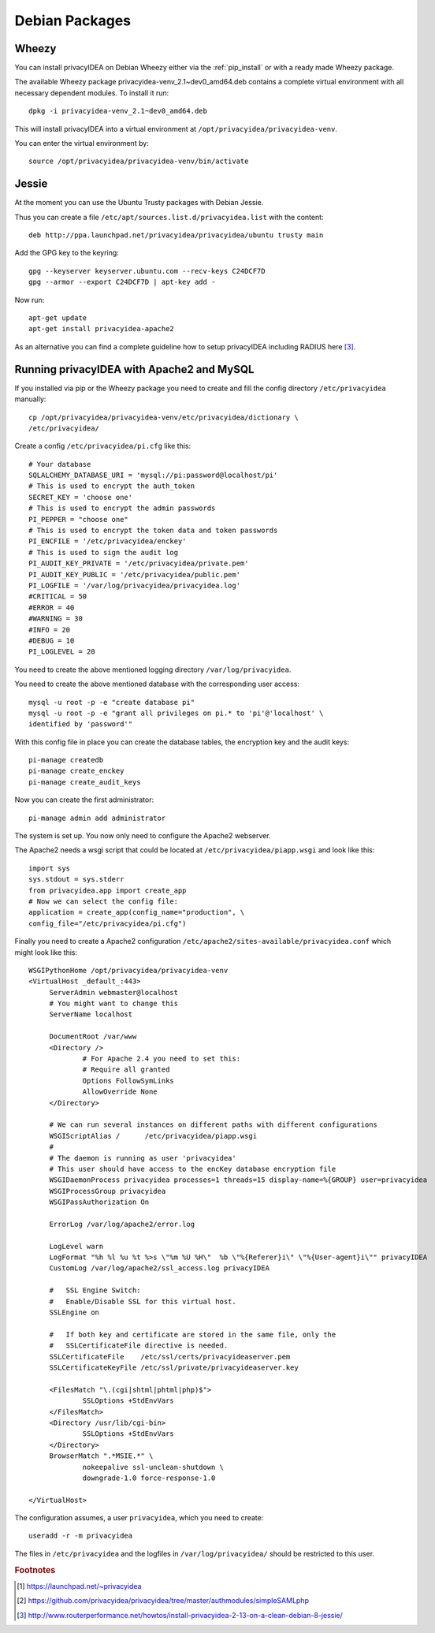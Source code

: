 
.. _install_wheezy:

Debian Packages
---------------

Wheezy
~~~~~~

You can install privacyIDEA on Debian Wheezy either via the
:ref:`pip_install` or with a ready made Wheezy package.

The available Wheezy package privacyidea-venv_2.1~dev0_amd64.deb contains a
complete virtual environment with all necessary dependent modules. To install
it run::

   dpkg -i privacyidea-venv_2.1~dev0_amd64.deb

This will install privacyIDEA into a virtual environment at
``/opt/privacyidea/privacyidea-venv``.

You can enter the virtual environment by::

   source /opt/privacyidea/privacyidea-venv/bin/activate

Jessie
~~~~~~

At the moment you can use the Ubuntu Trusty packages with Debian Jessie.

Thus you can create a file ``/etc/apt/sources.list.d/privacyidea.list`` with
the content::

   deb http://ppa.launchpad.net/privacyidea/privacyidea/ubuntu trusty main

Add the GPG key to the keyring::

   gpg --keyserver keyserver.ubuntu.com --recv-keys C24DCF7D
   gpg --armor --export C24DCF7D | apt-key add -

Now run::

   apt-get update
   apt-get install privacyidea-apache2

As an alternative you can find a complete guideline how to setup privacyIDEA
including RADIUS here [#jessieHowto]_.


Running privacyIDEA with Apache2 and MySQL
~~~~~~~~~~~~~~~~~~~~~~~~~~~~~~~~~~~~~~~~~~

If you installed via pip or the Wheezy package
you need to create and fill the config directory ``/etc/privacyidea`` manually::

   cp /opt/privacyidea/privacyidea-venv/etc/privacyidea/dictionary \
   /etc/privacyidea/

Create a config ``/etc/privacyidea/pi.cfg`` like this::

   # Your database
   SQLALCHEMY_DATABASE_URI = 'mysql://pi:password@localhost/pi'
   # This is used to encrypt the auth_token
   SECRET_KEY = 'choose one'
   # This is used to encrypt the admin passwords
   PI_PEPPER = "choose one"
   # This is used to encrypt the token data and token passwords
   PI_ENCFILE = '/etc/privacyidea/enckey'
   # This is used to sign the audit log
   PI_AUDIT_KEY_PRIVATE = '/etc/privacyidea/private.pem'
   PI_AUDIT_KEY_PUBLIC = '/etc/privacyidea/public.pem'
   PI_LOGFILE = '/var/log/privacyidea/privacyidea.log'
   #CRITICAL = 50
   #ERROR = 40
   #WARNING = 30
   #INFO = 20
   #DEBUG = 10
   PI_LOGLEVEL = 20

You need to create the above mentioned logging directory
``/var/log/privacyidea``.

You need to create the above mentioned database with the
corresponding user access::

   mysql -u root -p -e "create database pi"
   mysql -u root -p -e "grant all privileges on pi.* to 'pi'@'localhost' \
   identified by 'password'"

With this config file in place you can create the database tables, the
encryption key and the audit keys::

   pi-manage createdb
   pi-manage create_enckey
   pi-manage create_audit_keys

Now you can create the first administrator::

   pi-manage admin add administrator

The system is set up. You now only need to configure the Apache2 webserver.

The Apache2 needs a wsgi script that could be located at
``/etc/privacyidea/piapp.wsgi`` and look like this::

   import sys
   sys.stdout = sys.stderr
   from privacyidea.app import create_app
   # Now we can select the config file:
   application = create_app(config_name="production", \
   config_file="/etc/privacyidea/pi.cfg")

Finally you need to create a Apache2 configuration
``/etc/apache2/sites-available/privacyidea.conf`` which might look like this::

   WSGIPythonHome /opt/privacyidea/privacyidea-venv
   <VirtualHost _default_:443>
	ServerAdmin webmaster@localhost
	# You might want to change this
	ServerName localhost

	DocumentRoot /var/www
	<Directory />
		# For Apache 2.4 you need to set this:
		# Require all granted
		Options FollowSymLinks
		AllowOverride None
	</Directory>

	# We can run several instances on different paths with different configurations
	WSGIScriptAlias /      /etc/privacyidea/piapp.wsgi
	#
	# The daemon is running as user 'privacyidea'
	# This user should have access to the encKey database encryption file
	WSGIDaemonProcess privacyidea processes=1 threads=15 display-name=%{GROUP} user=privacyidea
	WSGIProcessGroup privacyidea
	WSGIPassAuthorization On

	ErrorLog /var/log/apache2/error.log

	LogLevel warn
	LogFormat "%h %l %u %t %>s \"%m %U %H\"  %b \"%{Referer}i\" \"%{User-agent}i\"" privacyIDEA
	CustomLog /var/log/apache2/ssl_access.log privacyIDEA

	#   SSL Engine Switch:
	#   Enable/Disable SSL for this virtual host.
	SSLEngine on

	#   If both key and certificate are stored in the same file, only the
	#   SSLCertificateFile directive is needed.
	SSLCertificateFile    /etc/ssl/certs/privacyideaserver.pem
	SSLCertificateKeyFile /etc/ssl/private/privacyideaserver.key

	<FilesMatch "\.(cgi|shtml|phtml|php)$">
		SSLOptions +StdEnvVars
	</FilesMatch>
	<Directory /usr/lib/cgi-bin>
		SSLOptions +StdEnvVars
	</Directory>
	BrowserMatch ".*MSIE.*" \
		nokeepalive ssl-unclean-shutdown \
		downgrade-1.0 force-response-1.0

   </VirtualHost>

The configuration assumes, a user ``privacyidea``, which you need to create::

   useradd -r -m privacyidea

The files in ``/etc/privacyidea`` and the logfiles in
``/var/log/privacyidea/`` should be restricted to this user.

.. rubric:: Footnotes

.. [#ppa] https://launchpad.net/~privacyidea
.. [#simpleSAML] https://github.com/privacyidea/privacyidea/tree/master/authmodules/simpleSAMLphp
.. [#jessieHowto] http://www.routerperformance.net/howtos/install-privacyidea-2-13-on-a-clean-debian-8-jessie/
